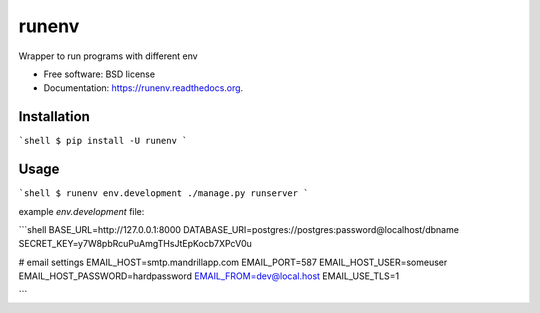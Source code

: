===============================
runenv
===============================

.. image:: https://img.shields.io/travis/onjin/runenv.svg
        :target: https://travis-ci.org/onjin/runenv

.. image:: https://img.shields.io/pypi/v/runenv.svg
        :target: https://pypi.python.org/pypi/runenv


Wrapper to run programs with different env

* Free software: BSD license
* Documentation: https://runenv.readthedocs.org.

Installation
------------

```shell
$ pip install -U runenv
```

Usage
-----

```shell
$ runenv env.development ./manage.py runserver
```

example `env.development` file:

```shell
BASE_URL=http://127.0.0.1:8000
DATABASE_URI=postgres://postgres:password@localhost/dbname
SECRET_KEY=y7W8pbRcuPuAmgTHsJtEpKocb7XPcV0u

# email settings
EMAIL_HOST=smtp.mandrillapp.com
EMAIL_PORT=587
EMAIL_HOST_USER=someuser
EMAIL_HOST_PASSWORD=hardpassword
EMAIL_FROM=dev@local.host
EMAIL_USE_TLS=1

```
